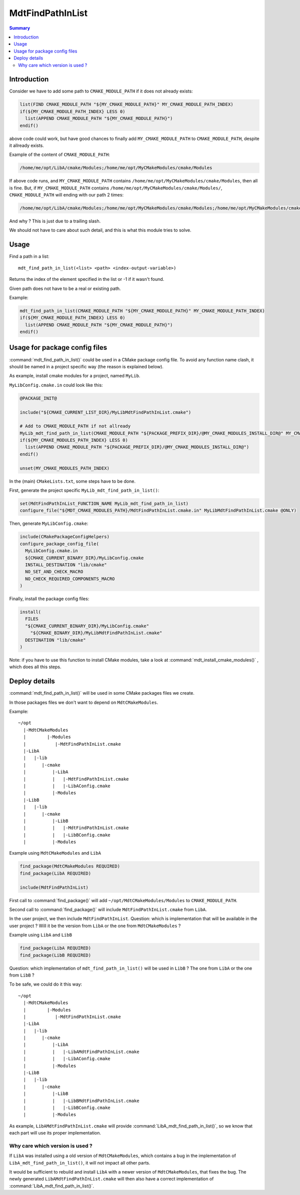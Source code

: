 MdtFindPathInList
-----------------

.. contents:: Summary
  :local:

Introduction
^^^^^^^^^^^^

Consider we have to add some path to ``CMAKE_MODULE_PATH`` if it does not already exists:

.. code-block:: cmake

  list(FIND CMAKE_MODULE_PATH "${MY_CMAKE_MODULE_PATH}" MY_CMAKE_MODULE_PATH_INDEX)
  if(${MY_CMAKE_MODULE_PATH_INDEX} LESS 0)
    list(APPEND CMAKE_MODULE_PATH "${MY_CMAKE_MODULE_PATH}")
  endif()

above code could work, but have good chances to finally add ``MY_CMAKE_MODULE_PATH``
to ``CMAKE_MODULE_PATH``, despite it allready exists.

Example of the content of ``CMAKE_MODULE_PATH``:

.. code-block:: cmake

  /home/me/opt/LibA/cmake/Modules;/home/me/opt/MyCMakeModules/cmake/Modules

If above code runs, and ``MY_CMAKE_MODULE_PATH`` contains ``/home/me/opt/MyCMakeModules/cmake/Modules``,
then all is fine.
But, if ``MY_CMAKE_MODULE_PATH`` contains ``/home/me/opt/MyCMakeModules/cmake/Modules/``,
``CMAKE_MODULE_PATH`` will ending with our path 2 times:

.. code-block:: cmake

  /home/me/opt/LibA/cmake/Modules;/home/me/opt/MyCMakeModules/cmake/Modules;/home/me/opt/MyCMakeModules/cmake/Modules/

And why ?
This is just due to a trailing slash.

We should not have to care about such detail,
and this is what this module tries to solve.

Usage
^^^^^

.. command:: mdt_find_path_in_list

Find a path in a list::

  mdt_find_path_in_list(<list> <path> <index-output-variable>)

Returns the index of the element specified in the list or -1 if it wasn't found.

Given path does not have to be a real or existing path.

Example:

.. code-block:: cmake

  mdt_find_path_in_list(CMAKE_MODULE_PATH "${MY_CMAKE_MODULE_PATH}" MY_CMAKE_MODULE_PATH_INDEX)
  if(${MY_CMAKE_MODULE_PATH_INDEX} LESS 0)
    list(APPEND CMAKE_MODULE_PATH "${MY_CMAKE_MODULE_PATH}")
  endif()


Usage for package config files
^^^^^^^^^^^^^^^^^^^^^^^^^^^^^^

:command:`mdt_find_path_in_list()` could be used in a CMake package config file.
To avoid any function name clash, it should be named in a project specific way
(the reason is explained below).

As example, install cmake modules for a project, named ``MyLib``.

``MyLibConfig.cmake.in`` could look like this:

.. code-block:: cmake

  @PACKAGE_INIT@

  include("${CMAKE_CURRENT_LIST_DIR}/MyLibMdtFindPathInList.cmake")

  # Add to CMAKE_MODULE_PATH if not allready
  MyLib_mdt_find_path_in_list(CMAKE_MODULE_PATH "${PACKAGE_PREFIX_DIR}/@MY_CMAKE_MODULES_INSTALL_DIR@" MY_CMAKE_MODULES_PATH_INDEX)
  if(${MY_CMAKE_MODULES_PATH_INDEX} LESS 0)
    list(APPEND CMAKE_MODULE_PATH "${PACKAGE_PREFIX_DIR}/@MY_CMAKE_MODULES_INSTALL_DIR@")
  endif()

  unset(MY_CMAKE_MODULES_PATH_INDEX)

In the (main) ``CMakeLists.txt``, some steps have to be done.

First, generate the project specific ``MyLib_mdt_find_path_in_list()``:

.. code-block:: cmake

  set(MdtFindPathInList_FUNCTION_NAME MyLib_mdt_find_path_in_list)
  configure_file("${MDT_CMAKE_MODULES_PATH}/MdtFindPathInList.cmake.in" MyLibMdtFindPathInList.cmake @ONLY)

Then, generate ``MyLibConfig.cmake``:

.. code-block:: cmake

  include(CMakePackageConfigHelpers)
  configure_package_config_file(
    MyLibConfig.cmake.in
    ${CMAKE_CURRENT_BINARY_DIR}/MyLibConfig.cmake
    INSTALL_DESTINATION "lib/cmake"
    NO_SET_AND_CHECK_MACRO
    NO_CHECK_REQUIRED_COMPONENTS_MACRO
  )

Finally, install the package config files:

.. code-block:: cmake

  install(
    FILES
    "${CMAKE_CURRENT_BINARY_DIR}/MyLibConfig.cmake"
      "${CMAKE_BINARY_DIR}/MyLibMdtFindPathInList.cmake"
    DESTINATION "lib/cmake"
  )


Note: if you have to use this function to install CMake modules,
take a look at :command:`mdt_install_cmake_modules()` , which does all this steps.

Deploy details
^^^^^^^^^^^^^^

:command:`mdt_find_path_in_list()` will be used in some CMake packages files we create.

In those packages files we don't want to depend on ``MdtCMakeModules``.

Example::

  ~/opt
    |-MdtCMakeModules
    |        |-Modules
    |           |-MdtFindPathInList.cmake
    |-LibA
    |   |-lib
    |      |-cmake
    |          |-LibA
    |          |   |-MdtFindPathInList.cmake
    |          |   |-LibAConfig.cmake
    |          |-Modules
    |-LibB
    |   |-lib
    |      |-cmake
    |          |-LibB
    |          |   |-MdtFindPathInList.cmake
    |          |   |-LibBConfig.cmake
    |          |-Modules


Example using ``MdtCMakeModules`` and ``LibA``

.. code-block:: cmake

  find_package(MdtCMakeModules REQUIRED)
  find_package(LibA REQUIRED)

  include(MdtFindPathInList)


First call to :command:`find_package()` will add ``~/opt/MdtCMakeModules/Modules`` to ``CMAKE_MODULE_PATH``.

Second call to :command:`find_package()` will include ``MdtFindPathInList.cmake`` from ``LibA``.

In the user project, we then include ``MdtFindPathInList``.
Question: which is implementation that will be available in the user project ?
Will it be the version from ``LibA`` or the one from ``MdtCMakeModules`` ?

Example using ``LibA`` and ``LibB``

.. code-block:: cmake

  find_package(LibA REQUIRED)
  find_package(LibB REQUIRED)

Question: which implementation of ``mdt_find_path_in_list()`` will be used in ``LibB`` ?
The one from ``LibA`` or the one from ``LibB`` ?

To be safe, we could do it this way::

  ~/opt
    |-MdtCMakeModules
    |        |-Modules
    |           |-MdtFindPathInList.cmake
    |-LibA
    |   |-lib
    |      |-cmake
    |          |-LibA
    |          |   |-LibAMdtFindPathInList.cmake
    |          |   |-LibAConfig.cmake
    |          |-Modules
    |-LibB
    |   |-lib
    |      |-cmake
    |          |-LibB
    |          |   |-LibBMdtFindPathInList.cmake
    |          |   |-LibBConfig.cmake
    |          |-Modules


As example, ``LibAMdtFindPathInList.cmake`` will provide :command:`LibA_mdt_find_path_in_list()`,
so we know that each part will use its proper implementation.

Why care which version is used ?
""""""""""""""""""""""""""""""""

If ``LibA`` was installed using a old version of ``MdtCMakeModules``,
which contains a bug in the implementation of ``LibA_mdt_find_path_in_list()``,
it will not impact all other parts.

It would be sufficient to rebuild and install ``LibA``
with a newer version of ``MdtCMakeModules``, that fixes the bug.
The newly generated ``LibAMdtFindPathInList.cmake`` will then also have a correct implementation of :command:`LibA_mdt_find_path_in_list()`.
